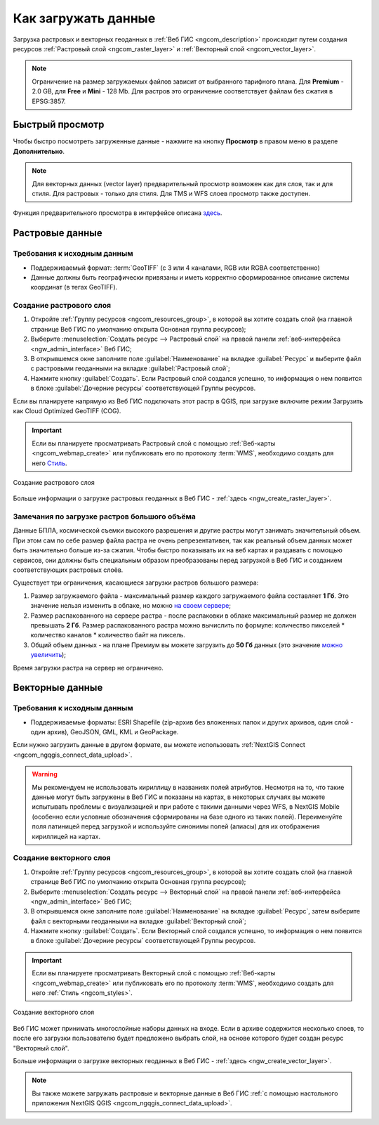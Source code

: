 .. _ngcom_data_upload:

Как загружать данные
================================

Загрузка растровых и векторных геоданных в :ref:`Веб ГИС <ngcom_description>` происходит путем создания ресурсов :ref:`Растровый слой <ngcom_raster_layer>` и :ref:`Векторный слой <ngcom_vector_layer>`.

.. note:: 
	Ограничение на размер загружаемых файлов зависит от выбранного тарифного плана. Для **Premium** - 2.0 GB, для **Free** и **Mini** - 128 Mb. Для растров это ограничение соответствует файлам без сжатия в EPSG:3857.


.. _ngcom_data_preview:

Быстрый просмотр
-----------------

Чтобы быстро посмотреть загруженные данные - нажмите на кнопку **Просмотр** в правом меню в разделе **Дополнительно**. 

.. note:: 
	Для векторных данных (vector layer) предварительный просмотр возможен как для слоя, так и для стиля. Для растровых - только для стиля. Для TMS и WFS слоев просмотр также доступен.

Функция предварительного просмотра в интерфейсе описана `здесь <https://docs.nextgis.ru/docs_ngweb/source/layers.html#ngw-data-preview>`_.


.. _ngcom_raster_layer:

Растровые данные
-------------------------------

.. _ngcom_raster_requirements:

Требования к исходным данным
^^^^^^^^^^^^^^^^^^^^^^^^^^^^

* Поддерживаемый формат:  :term:`GeoTIFF` (с 3 или 4 каналами,  RGB или RGBA соответственно)
* Данные должны быть географически привязаны и иметь корректно сформированное описание системы координат (в тегах GeoTIFF).

Создание растрового слоя
^^^^^^^^^^^^^^^^^^^^^^^^

#. Откройте :ref:`Группу ресурсов <ngcom_resources_group>`, в которой вы хотите создать слой (на главной странице Веб ГИС по умолчанию открыта Основная группа ресурсов);
#. Выберите :menuselection:`Создать ресурс --> Растровый слой` на правой панели :ref:`веб-интерфейса <ngw_admin_interface>` Веб ГИС;
#. В открывшемся окне заполните поле :guilabel:`Наименование` на вкладке :guilabel:`Ресурс` и выберите файл с растровыми геоданными на вкладке :guilabel:`Растровый слой`;
#. Нажмите кнопку :guilabel:`Создать`. Если Растровый слой создался успешно, то информация о нем появится в блоке :guilabel:`Дочерние ресурсы` соответствующей Группы ресурсов.

Если вы планируете напрямую из Веб ГИС подключать этот растр в QGIS, при загрузке включите режим Загрузить как Cloud Optimized GeoTIFF (COG).

.. important::
	Если вы планируете просматривать Растровый слой с помощью :ref:`Веб-карты <ngcom_webmap_create>` или публиковать его по протоколу :term:`WMS`, необходимо создать для него `Стиль <https://docs.nextgis.ru/docs_ngcom/source/styles.html#ngcom-raster-style>`_.

.. figure:: _static/raster_layer_ru.gif
   :name: Raster_layer
   :align: center
   :width: 800px
   
   Создание растрового слоя

Больше информации о загрузке растровых геоданных в Веб ГИС - :ref:`здесь <ngw_create_raster_layer>`. 

.. _ngcom_raster_volume:

Замечания по загрузке растров большого объёма
^^^^^^^^^^^^^^^^^^^^^^^^^^^^^^^^^^^^^^^^^^^^^^

Данные БПЛА, космической съемки высокого разрешения и другие растры могут занимать значительный объем. При этом сам по себе размер файла растра не очень репрезентативен, так как реальный объем данных может быть значительно больше из-за сжатия. Чтобы быстро показывать их на веб картах и раздавать с помощью сервисов, они должны быть специальным образом преобразованы перед загрузкой в Веб ГИС и созданием соответствующих растровых слоёв.

Существует три ограничения, касающиеся загрузки растров большого размера:

#. Размер загружаемого файла - максимальный размер каждого загружаемого файла составляет **1 Гб**. Это значение нельзя изменить в облаке, но можно `на своем сервере <https://nextgis.ru/pricing>`_;
#. Размер распакованного на сервере растра - после распаковки в облаке максимальный размер не должен превышать  **2 Гб**. Размер распакованного растра можно вычислить по формуле: количество пикселей * количество каналов * количество байт на пиксель.
#. Общий объем данных - на плане Премиум вы можете загрузить до **50 Гб** данных  (это значение `можно увеличить <https://nextgis.ru/pricing-base/#volume-premium>`_);

Время загрузки растра на сервер не ограничено. 


.. _ngcom_vector_layer:

Векторные данные
----------------

.. _ngcom_vector_requirements:

Требования к исходным данным
^^^^^^^^^^^^^^^^^^^^^^^^^^^^

* Поддерживаемые форматы: ESRI Shapefile (zip-архив без вложенных папок и других архивов, один слой - один архив), GeoJSON, GML, KML и GeoPackage.

Если нужно загрузить данные в другом формате, вы можете использовать :ref:`NextGIS Connect <ngcom_ngqgis_connect_data_upload>`.

.. warning:: 
	Мы рекомендуем не использовать кириллицу в названиях полей атрибутов. Несмотря на то, что такие данные могут быть загружены в Веб ГИС и показаны на картах, в некоторых случаях вы можете испытывать проблемы с визуализацией и при работе с такими данными через WFS, в NextGIS Mobile (особенно если условные обозначения сформированы на базе одного из таких полей). Переименуйте поля латиницей перед загрузкой и используйте синонимы полей (алиасы) для их отображения кириллицей на картах.

Создание векторного слоя
^^^^^^^^^^^^^^^^^^^^^^^^

#. Откройте :ref:`Группу ресурсов <ngcom_resources_group>`, в которой вы хотите создать слой (на главной странице Веб ГИС по умолчанию открыта Основная группа ресурсов);
#. Выберите :menuselection:`Создать ресурс --> Векторный слой` на правой панели :ref:`веб-интерфейса <ngw_admin_interface>` Веб ГИС;
#. В открывшемся окне заполните поле :guilabel:`Наименование` на вкладке :guilabel:`Ресурс`, затем выберите файл с векторными геоданными на вкладке :guilabel:`Векторный слой`;
#. Нажмите кнопку :guilabel:`Создать`. Если Векторный слой создался успешно, то информация о нем появится в блоке :guilabel:`Дочерние ресурсы` соответствующей Группы ресурсов.

.. important::
	Если вы планируете просматривать Векторный слой с помощью :ref:`Веб-карты <ngcom_webmap_create>` или публиковать его по протоколу :term:`WMS`, необходимо создать для него :ref:`Стиль <ngcom_styles>`.

.. figure:: _static/vector_layer_ru.gif
   :name: Vector_layer
   :align: center
   :width: 800px
   
   Создание векторного слоя
   
Веб ГИС может принимать многослойные наборы данных на входе. Если в архиве содержится несколько слоев, то после его загрузки пользователю будет предложено выбрать слой, на основе которого будет создан ресурс "Векторный слой".

Больше информации о загрузке векторных геоданных в Веб ГИС - :ref:`здесь <ngw_create_vector_layer>`.

.. note:: 
	Вы также можете загружать растровые и векторные данные в Веб ГИС :ref:`с помощью настольного приложения NextGIS QGIS <ngcom_ngqgis_connect_data_upload>`.
